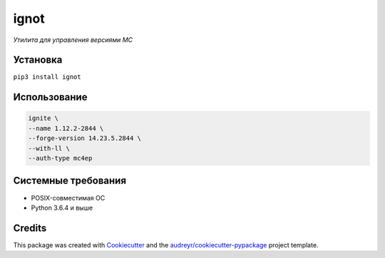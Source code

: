 ignot
=====

*Утилита для управления версиями MC*

.. image:: https://img.shields.io/pypi/pyversions/ignot.svg
    :target: https://pypi.python.org/pypi/ignot
.. image:: https://img.shields.io/pypi/v/ignot.svg
    :target: https://pypi.python.org/pypi/ignot


Установка
---------

``pip3 install ignot``

Использование
-------------

.. code:: bash

    ignite \
    --name 1.12.2-2844 \
    --forge-version 14.23.5.2844 \
    --with-ll \
    --auth-type mc4ep

Системные требования
--------------------

-  POSIX-совместимая ОС
-  Python 3.6.4 и выше


Credits
-------

This package was created with Cookiecutter_ and the `audreyr/cookiecutter-pypackage`_ project template.

.. _Cookiecutter: https://github.com/audreyr/cookiecutter
.. _`audreyr/cookiecutter-pypackage`: https://github.com/audreyr/cookiecutter-pypackage
